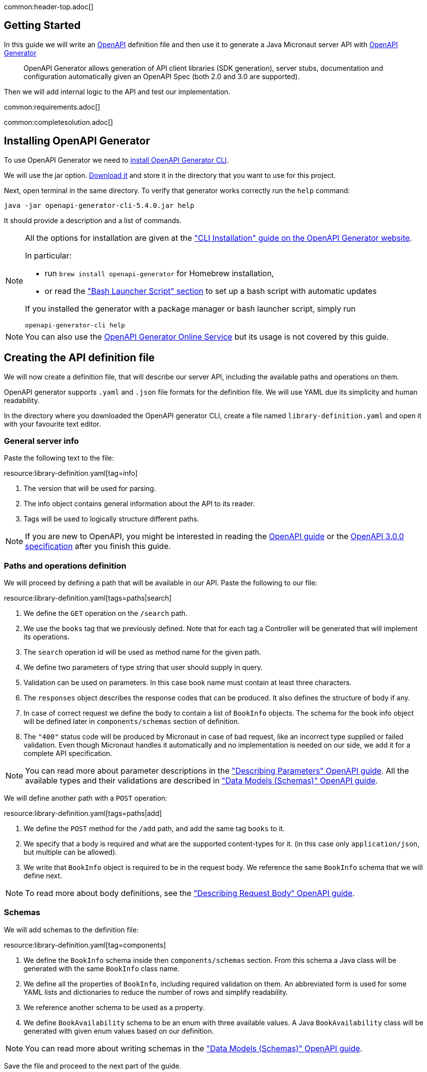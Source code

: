 common:header-top.adoc[]

== Getting Started

In this guide we will write an https://www.openapis.org[OpenAPI] definition file and then use it to generate a Java Micronaut server API with https://openapi-generator.tech[OpenAPI Generator]

____
OpenAPI Generator allows generation of API client libraries (SDK generation), server stubs, documentation and configuration automatically given an OpenAPI Spec (both 2.0 and 3.0 are supported).
____

Then we will add internal logic to the API and test our implementation.

common:requirements.adoc[]

common:completesolution.adoc[]

== Installing OpenAPI Generator

To use OpenAPI Generator we need to https://github.com/OpenAPITools/openapi-generator#1---installation[install OpenAPI Generator CLI].

We will use the jar option. https://github.com/OpenAPITools/openapi-generator#13---download-jar[Download it] and store it in the directory that you want to use for this project.

Next, open terminal in the same directory. To verify that generator works correctly run the `help` command:
[source,bash]
----
java -jar openapi-generator-cli-5.4.0.jar help
----

It should provide a description and a list of commands.

[NOTE]
===============================
All the options for installation are given at the https://openapi-generator.tech/docs/installation["CLI Installation" guide on the OpenAPI Generator website].

In particular:

* run `brew install openapi-generator` for Homebrew installation,
* or read the link:https://openapi-generator.tech/docs/installation/#bash-launcher-script["Bash Launcher Script" section]
to set up a bash script with automatic updates

If you installed the generator with a package manager or bash launcher script, simply run
[source,bash]
----
openapi-generator-cli help
----
===============================

NOTE: You can also use the https://openapi-generator.tech/docs/online[OpenAPI Generator Online Service] but its usage
is not covered by this guide.


== Creating the API definition file

We will now create a definition file, that will describe our server API, including the available paths and operations on them.

//NOTE: You can get the complete version of the config file
//that we are about to create here:
//link:{sourceDir}@sourceDir@/library-definition.yaml[library-definition.yaml].
//However, we do recommend you to look through each of its sections for better understanding.

OpenAPI generator supports `.yaml` and `.json` file formats for the definition file.
We will use YAML due its simplicity and human readability.

In the directory where you downloaded the OpenAPI generator CLI, create a file named `library-definition.yaml` and open it with your
favourite text editor.

=== General server info

Paste the following text to the file:

resource:library-definition.yaml[tag=info]

<1> The version that will be used for parsing.
<2> The info object contains general information about the API to its reader.
<3> Tags will be used to logically structure different paths.

NOTE: If you are new to OpenAPI, you might be interested in reading the
link:https://swagger.io/docs/specification/about/[OpenAPI guide] or the
link:https://swagger.io/specification/[OpenAPI 3.0.0 specification] after you finish this guide.

=== Paths and operations definition

We will proceed by defining a path that will be available in our API. Paste the following to our file:

resource:library-definition.yaml[tags=paths|search]

<1> We define the `GET` operation on the `/search` path.
<2> We use the `books` tag that we previously defined. Note that for each tag a Controller will be generated
that will implement its operations.
<3> The `search` operation id will be used as method name for the given path.
<4> We define two parameters of type string that user should supply in query.
<5> Validation can be used on parameters. In this case book name must contain at least three characters.
<6> The `responses` object describes the response codes that can be produced.
It also defines the structure of body if any.
<7> In case of correct request we define the body to contain a list of `BookInfo` objects. The schema for the book info
object will be defined later in `components/schemas` section of definition.
<8> The `"400"` status code will be produced by Micronaut in case of bad request, like an incorrect type supplied or
failed validation. Even though Micronaut handles it automatically and no implementation is needed on our side, we add it
for a complete API specification.

NOTE: You can read more about parameter descriptions in the
link:https://swagger.io/docs/specification/describing-parameters/["Describing Parameters" OpenAPI guide].
All the available types and their validations are described in
link:https://swagger.io/docs/specification/data-models/data-types/["Data Models (Schemas)" OpenAPI guide].

We will define another path with a `POST` operation:

resource:library-definition.yaml[tags=paths|add]

<1> We define the `POST` method for the `/add` path, and add the same tag `books` to it.
<2> We specify that a body is required and what are the supported content-types for it.
(in this case only `application/json`, but multiple can be allowed).
<3> We write that `BookInfo` object is required to be in the request body.
We reference the same `BookInfo` schema that we will define next.

NOTE: To read more about body definitions, see the
link:https://swagger.io/docs/specification/describing-request-body/["Describing Request Body" OpenAPI guide].

=== Schemas

We will add schemas to the definition file:

resource:library-definition.yaml[tag=components]

<1> We define the `BookInfo` schema inside then `components/schemas` section.
From this schema a Java class will be generated with the same `BookInfo` class name.
<2> We define all the properties of `BookInfo`, including required validation on them. An abbreviated form is used
for some YAML lists and dictionaries to reduce the number of rows and simplify readability.
<3> We reference another schema to be used as a property.
<4> We define `BookAvailability` schema to be an enum with three available values.
A Java `BookAvailability` class will be generated with given enum values based on our definition.

NOTE: You can read more about writing schemas in the
link:https://swagger.io/docs/specification/data-models/["Data Models (Schemas)" OpenAPI guide].

Save the file and proceed to the next part of the guide.
//Altogether it should look like this: link:@sourceDir@/library-definition.yaml[library-definition.yaml].

== Generating server API from template

Now we will generate server API files from our definition.
Open the terminal in the same directory as `library-definition.yaml` file and run the following command:

[source,bash]
----
java -jar openapi-generator-cli-5.4.0.jar generate \
    -g java-micronaut-server \# <1>
    -i library-definition.yaml \# <2>
    -o ./ \# <3>
    -p controllerPackage=example.micronaut.controller \# <4>
    -p modelPackage=example.micronaut.model \# <5>
    -p build=@build@ \# <6>
    -p test=junit# <7>
----
<1> Specify that we will use Java Micronaut server generator.
<2> Specify our OpenAPI definition file as `library-definition.yaml` which we just created.
<3> Specify the output directory to be the current directory (`./`).
You can specify it to be a different one if you want (e.g. `library-server`).
<4> We provide generator-specific properties starting with `-p`.
We want all the controllers to be generated in the `example.micronaut.controller` package.
<5> We want all the models (data models, like `BookInfo`) to be in `example.micronaut.model` package.
<6> We want to use @build@ as build tool. The supported values are `gradle`, `maven` and `all`.
If nothing is specified, both Maven and Gradle files are generated.
<7> We want to use JUnit 5 for testing. The supported values are `junit` (JUnit 5) and `spock`.
If nothing is specified, `junit` is used by default.

[WARNING]
=========
If you are using Windows command prompt, run:
=========
[source,bash]
----
java -jar openapi-generator-cli-5.4.0.jar generate -g java-micronaut-server -i library-definition.yaml -o ./ -p controllerPackage=example.micronaut.controller -p modelPackage=example.micronaut.model -p build=@build@ -p test=junit
----

[NOTE]
=========
If you want to view all the available parameters for micronaut server generator, run
[source,bash]
----
java -jar openapi-generator-cli-5.4.0.jar config-help \
    -g java-micronaut-server
----
=========

[NOTE]
=========
If you plan to change the definition file and regenerate files, consider setting the `-p generateControllerAsAbstract=true`
parameter (we don't recommend doing it during this guide, though). In this case an abstract class will be generated
for the API, while all the logic needs to be implemented in a different class (that extends the API abstract class).
This way your changes won't be overwritten by generation, but the API will be updated.
=========

After running, the OpenAPI generator CLI will output information about generated files.
Now you can open the directory in your favorite IDE or text editor.

You should see the following directory structure:

[source,text]
----
./
├── docs
│   └── ... # <1>
├── src/
│   ├── main/
│   │   ├── java/
│   │   │   └── example/micronaut/
│   │   │       ├── Application.java # <2>
│   │   │       ├── controller
│   │   │       │   └── BooksController.java # <3>
│   │   │       └── model
│   │   │           ├── BookAvailability.java # <4>
│   │   │           └── BookInfo.java
│   │   └── resources/
│   │       ├── application.yml # <5>
│   │       └── logback.xml
│   └── test/
│       └── java/
│           └── example/micronaut/ # <6>
│               ├── controller
│               │   └── BooksControllerTest.java
│               └── model
│                   ├── BookAvailabilityTest.java
│                   └── BookInfoTest.java
├── README.md
└── ...
----
<1> The `docs/` directory contains automatically generated Markdown files with documentation about your API.
<2> Starts the Micronaut server with detected Controllers.
<3> The `BooksController` is generated based on paths with `books` tag. It is generated in the package we specified
for controllers earlier.
<4> Two files are generated in the `models/` directory based on schemas we provided in the definition.
<5> Config file for Micronaut is generated with a default value for server port and other parameters.
<6> Tests are generated for all the controllers and models.

== Writing the Controller Logic

If you look inside the generated `BookInfo.java` file, you can see the class that was generated with all the parameters
based on our definition. Notice that the constructor signature has two parameters, which were defined as `required` in the
YAML definition file:

[source,java]
----
    public BookInfo(String name, BookAvailability availability);
----

Along with that it has getters and setters for parameters and Jackson serialization annotations.

To add the required functionality to the server we will first create a service to manage books in our library.
Create `BookService` with the following implementation:

source:BookService[]
callout:singleton[1]

Now open `BooksController`. The class should have two methods named the same
as the operations we created in the definition file. The methods have Micronaut framework annotations describing the
required API. We will now write their bodies.

First, inject `BookService`:
source:controller/BooksController[tag=import]
source:controller/BooksController[tag=inject,indent=0]
<1> Micronaut will inject the singleton instance of the bean here.

Next, we will add an implementation of the `search` method:

source:controller/BooksController[tag=search,indent=0]
<1> Return a Reactor publisher, that will return the result of search method.

And finally, we will implement the `addBook` method:
source:controller/BooksController[tag=addBook,indent=0]
<1> Call the function and return an empty string to create a response with an empty body.


common:runapp.adoc[]

You can send a few requests to the paths to test the application. As an example, we will use cURL for that:

[source,bash]
----
curl "localhost:8080/search?book-name=Guide"
----
[source,bash]
----
[{"name":"The Hitchhiker's Guide to the Galaxy","availability":"reserved","author":"Douglas Adams"},
{"name":"Java Guide for Beginners","availability":"available"}]
----
[source,bash]
----
curl -i "localhost:8080/search?book-name=Gu"
----
[source,bash]
----
TP/1.1 400 Bad Request
Content-Type: application/json
date: ****
content-length: 180
connection: keep-alive

{"message":"Bad Request","_embedded":{"errors":[{"message":"bookName: size must be between 3 and 2147483647"}]},
"_links":{"self":{"href":"/search?book-name=Gu","templated":false}}}
----
[source,bash]
----
curl -i -d '{"name": "My book", "availability": "available"}' \
  -H 'Content-Type: application/json' -X POST localhost:8080/add
----
[source,bash]
----
TP/1.1 200 OK
date: Tue, 1 Feb 2022 00:01:57 GMT
Content-Type: application/json
content-length: 0
connection: keep-alive
----

== Testing the Application

As we have noticed previously, some files were generated as templates for tests. Let's implement them.

Implement the test for `BookAvailability` enum:

test:model/BookAvailabilityTest[]

Implement the test for `BookInfo` which verifies validation:

test:model/BookInfoTest[]

Replace the contents of `BooksControllerTest`:

test:controller/BooksControllerTest[]

callout:micronaut-test[1]
callout:http-client[2]
callout:http-request[3]
callout:binding-json-array[4]
callout:body-method[5]

common:testApp-noheader.adoc[]

The tests should both run successfully.

common:graal-with-plugins.adoc[]

== Next steps

=== Add Security

We could have defined our security requirements by adding a security schema to the `library-definition.yaml` file.
For example, we will add HTTP Basic authentication:

[source,yaml]
----
paths:
  /search:
    # ... #
  /add:
    post:
      # ... #
      security:
        - MyBasicAuth: [] # <2>
components:
  schemas:
    # ... #
  securitySchemes:
    MyBasicAuth: # <1>
      type: http
      scheme: basic
----
<1> Define a security schema inside the `components/securitySchemes`. We want to use Basic auth for authentication.
<2> Add the schema to the paths that you want to secure. In this case we want to restrict access to
adding books into our library.

NOTE: You can read more about describing various authentication in the
link:https://swagger.io/docs/specification/authentication/["Authentication and Authorization" OpenAPI guide].

The generator will then annotate such endpoints with the
link:https://micronaut-projects.github.io/micronaut-security/latest/guide/#secured[Secured] annotation accordingly:

[source,java]
----
@Secured(SecurityRule.IS_AUTHENTICATED)
public Mono<Object> addBook( /* ... */ ){ /* ... */ }
----

You will then need to implement an
link:https://micronaut-projects.github.io/micronaut-security/latest/guide/#authenticationProviders[AuthenticationProvider]
that satisfies your needs. If you want to finish implementing the basic authentication, continue to the
link:https://guides.micronaut.io/latest/micronaut-security-basicauth.html[Micronaut Basic Auth guide] and replicate
steps to create the `AuthenticationProvider` and appropriate tests.

NOTE: You can also read link:https://micronaut-projects.github.io/micronaut-security/latest/guide/[Micronaut Security documentation]
or link:https://micronaut.io/guides[Micronaut guides] about security to learn more about
the supported Authorization strategies.

=== Generate Micronaut Client

You can generate a Micronaut client based on the same `library-definition.yaml` file.

Run the following in terminal to create client in the `library-client` directory:

[source,bash]
----
java -jar openapi-generator-cli-5.4.0.jar generate \
    -g java-micronaut-client \
    -i library-definition.yaml \
    -o library-client \
    -p apiPackage=example.micronaut.api \
    -p modelPackage=example.micronaut.model \
    -p build=@build@ \
    -p test=junit
----

=== Learn Micronaut

To learn more about Micronaut framework and its features visit
link:https://micronaut.io/docs/[Micronaut documentation].

=== Generate User-Friendly Documentation

You can generate documentation in html file inside the `html-docs/` directory by running
[source,bash]
----
java -jar openapi-generator-cli-5.4.0.jar generate \
    -g html2 \
    -i library-definition.yaml \
    -o html-docs
----
